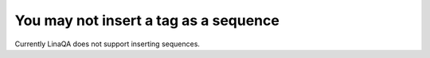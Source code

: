 You may not insert a tag as a sequence
--------------------------------------

Currently LinaQA does not support inserting sequences.
